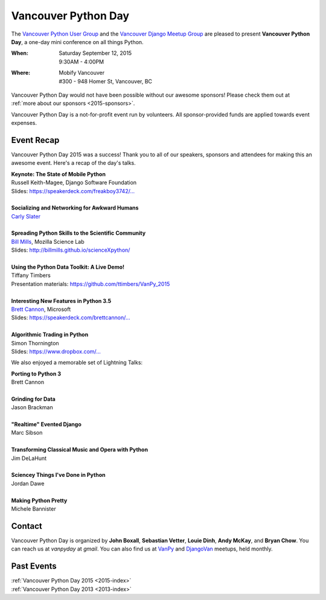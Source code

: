 Vancouver Python Day
====================

The `Vancouver Python User Group <http://www.meetup.com/vanpyz/>`_ and the
`Vancouver Django Meetup Group <http://www.meetup.com/djangovan/>`_ are
pleased to present **Vancouver Python Day**, a one-day mini conference on all
things Python.

:When: | Saturday September 12, 2015
       | 9:30AM - 4:00PM
:Where: | Mobify Vancouver
        | #300 - 948 Homer St, Vancouver, BC

.. image:: /2015/images/mobify_s.png
.. image:: /2015/images/colony_s.png
.. image:: /2015/images/heroku_s.png

Vancouver Python Day would not have been possible without our awesome sponsors!
Please check them out at :ref:`more about our sponsors <2015-sponsors>`.

Vancouver Python Day is a not-for-profit event run by volunteers. All
sponsor-provided funds are applied towards event expenses.

Event Recap
-----------

Vancouver Python Day 2015 was a success! Thank you to all of our speakers,
sponsors and attendees for making this an awesome event. Here's a recap of the
day's talks.

| **Keynote: The State of Mobile Python**
| Russell Keith-Magee, Django Software Foundation
| Slides: `https://speakerdeck.com/freakboy3742/... <https://speakerdeck.com/freakboy3742/python-on-the-move-the-state-of-mobile-python-1>`_
|
| **Socializing and Networking for Awkward Humans**
| `Carly Slater <https://twitter.com/carlyslater>`_
|
| **Spreading Python Skills to the Scientific Community**
| `Bill Mills <https://twitter.com/billdoesphysics>`_, Mozilla Science Lab
| Slides: `http://billmills.github.io/scienceXpython/ <http://billmills.github.io/scienceXpython/>`_
|
| **Using the Python Data Toolkit: A Live Demo!**
| Tiffany Timbers
| Presentation materials: `https://github.com/ttimbers/VanPy_2015 <https://github.com/ttimbers/VanPy_2015>`_
|
| **Interesting New Features in Python 3.5**
| `Brett Cannon <https://twitter.com/brettsky>`_, Microsoft
| Slides: `https://speakerdeck.com/brettcannon/... <https://speakerdeck.com/brettcannon/interesting-new-features-in-python-3-dot-5>`_
|
| **Algorithmic Trading in Python**
| Simon Thornington
| Slides: `https://www.dropbox.com/... <https://www.dropbox.com/s/isv96zngksxqjnn/vanpyday-algotrading.pptx?dl=0>`_

We also enjoyed a memorable set of Lightning Talks:

| **Porting to Python 3**
| Brett Cannon
|
| **Grinding for Data**
| Jason Brackman
|
| **"Realtime" Evented Django**
| Marc Sibson
|
| **Transforming Classical Music and Opera with Python**
| Jim DeLaHunt
|
| **Sciencey Things I've Done in Python**
| Jordan Dawe
|
| **Making Python Pretty**
| Michele Bannister

Contact
-------

Vancouver Python Day is organized by **John Boxall**, **Sebastian Vetter**,
**Louie Dinh**, **Andy McKay**, and **Bryan Chow**. You can reach us at
*vanpyday* at *gmail*. You can also find us at
`VanPy <http://www.meetup.com/vanpyz/>`_ and
`DjangoVan <http://www.meetup.com/djangovan/>`_ meetups, held monthly.

Past Events
-----------

| :ref:`Vancouver Python Day 2015 <2015-index>`
| :ref:`Vancouver Python Day 2013 <2013-index>`
